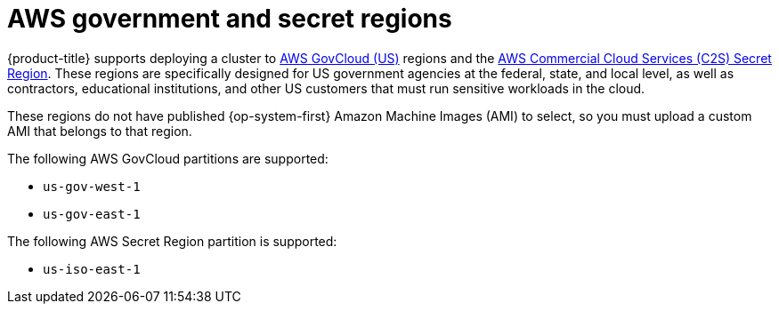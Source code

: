 // Module included in the following assemblies:
//
// * installing/installing_aws/installing-aws-government-region.adoc

:_content-type: CONCEPT
[id="installation-aws-about-government-region_{context}"]
= AWS government and secret regions

{product-title} supports deploying a cluster to
link:https://aws.amazon.com/govcloud-us[AWS GovCloud (US)] regions and the link:https://aws.amazon.com/federal/us-intelligence-community/[AWS Commercial Cloud Services (C2S) Secret Region]. These regions are specifically designed for US government agencies at the federal, state, and
local level, as well as contractors, educational institutions, and other US
customers that must run sensitive workloads in the cloud.

These regions do not have published {op-system-first} Amazon Machine Images (AMI) to select, so you
must upload a custom AMI that belongs to that region.

The following AWS GovCloud partitions are supported:

* `us-gov-west-1`
* `us-gov-east-1`

The following AWS Secret Region partition is supported:

* `us-iso-east-1`
